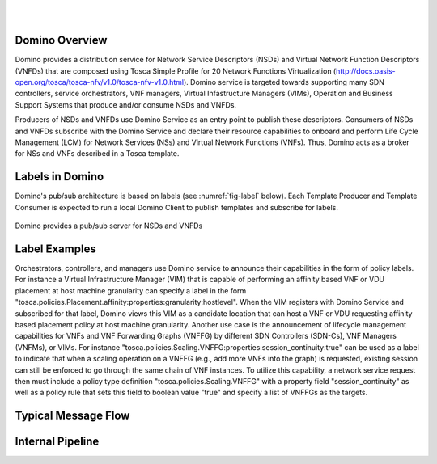 .. This work is licensed under a Creative Commons Attribution 4.0 International License.
.. http://creativecommons.org/licenses/by/4.0

.. image:: ../etc/opnfv-logo.png
  :height: 40
  :width: 200
  :alt: OPNFV
  :align: left
.. these two pipes are to seperate the logo from the first title
|
|
Domino Overview
===============
Domino provides a distribution service for Network Service Descriptors (NSDs) and
Virtual Network Function Descriptors (VNFDs) that are composed using Tosca Simple
Profile for 20 Network Functions Virtualization
(http://docs.oasis-open.org/tosca/tosca-nfv/v1.0/tosca-nfv-v1.0.html).
Domino service is targeted towards supporting many SDN controllers, service orchestrators,
VNF managers, Virtual Infastructure Managers (VIMs), Operation and Business Support Systems
that produce and/or consume NSDs and VNFDs.

Producers of NSDs and VNFDs use Domino Service as an entry point to publish these
descriptors. Consumers of NSDs and VNFDs subscribe with the Domino Service and declare
their resource capabilities to onboard and perform Life Cycle Management (LCM) for Network
Services (NSs) and Virtual Network Functions (VNFs). Thus, Domino acts as a broker for
NSs and VNFs described in a Tosca template. 

Labels in Domino
================
Domino's pub/sub architecture is based on labels (see :numref:`fig-label` below).
Each Template Producer and Template Consumer is expected to run a local Domino Client
to publish templates and subscribe for labels.

.. _fig-label:

.. figure:: ../etc/domino_pubsub_system.jpeg
    :width: 350px
    :align: center
    :height: 300px
    :alt: alternate text
    :figclass: align-center

    Domino provides a pub/sub server for NSDs and VNFDs

Label Examples
==============

Orchestrators, controllers, and managers use Domino service to announce their
capabilities in the form of policy labels. For instance a Virtual Infrastructure
Manager (VIM) that is capable of performing an affinity based VNF or VDU
placement at host machine granularity can specify a label in the form "tosca.policies.Placement.affinity:properties:granularity:hostlevel". When the VIM registers
with Domino Service and subscribed for that label, Domino views this VIM as a
candidate location that can host a VNF or VDU requesting affinity based placement
policy at host machine granularity. Another use case is the announcement of
lifecycle management capabilities for VNFs and VNF Forwarding Graphs (VNFFG) by
different SDN Controllers (SDN-Cs), VNF Managers (VNFMs), or VIMs. For instance
"tosca.policies.Scaling.VNFFG:properties:session_continuity:true" can be used as
a label to indicate that when a scaling operation on a VNFFG (e.g., add more VNFs
into the graph) is requested, existing session can still be enforced to go
through the same chain of VNF instances. To utilize this capability, a network
service request then must include a policy type definition "tosca.policies.Scaling.VNFFG"
with a property field "session_continuity" as well as a policy rule that sets
this field to boolean value "true" and specify a list of VNFFGs as the targets.

Typical Message Flow
====================

Internal Pipeline
=================
